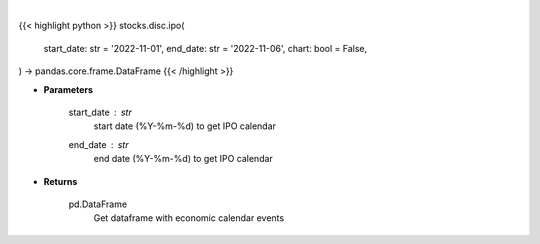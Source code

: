 .. role:: python(code)
    :language: python
    :class: highlight

|

.. raw:: html

    <h3>
    > Getting data
    </h3>

{{< highlight python >}}
stocks.disc.ipo(
    start_date: str = '2022-11-01',
    end_date: str = '2022-11-06',
    chart: bool = False,
) -> pandas.core.frame.DataFrame
{{< /highlight >}}

.. raw:: html

    <p>
    Get IPO calendar
    </p>

* **Parameters**

    start_date : *str*
        start date (%Y-%m-%d) to get IPO calendar
    end_date : *str*
        end date (%Y-%m-%d) to get IPO calendar

* **Returns**

    pd.DataFrame
        Get dataframe with economic calendar events
